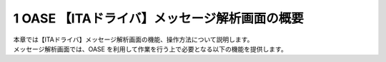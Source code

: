 ==============================================
1 OASE 【ITAドライバ】メッセージ解析画面の概要
==============================================

| 本章では【ITAドライバ】メッセージ解析画面の機能、操作方法について説明します。
| メッセージ解析画面では、OASE を利用して作業を行う上で必要となる以下の機能を提供します。
